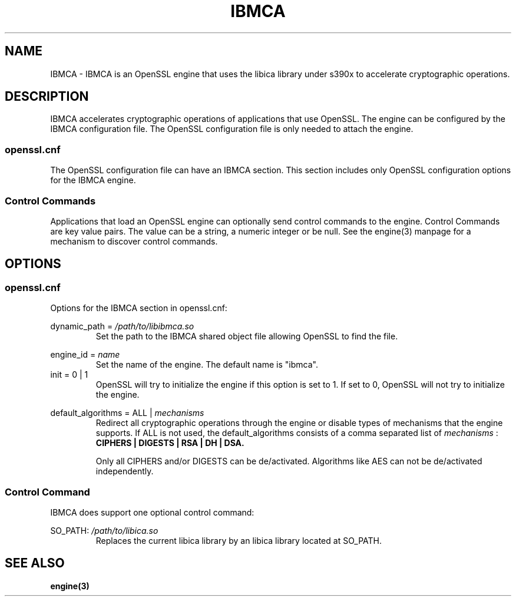 .\" Process this file with
.\" groff -man -Tascii ibmca.5
.TH IBMCA 5 2017-08-24 IBM "IBMCA user manual"
.SH NAME
IBMCA \- IBMCA is an OpenSSL engine that uses the libica library under s390x to
accelerate cryptographic operations.

.SH DESCRIPTION
IBMCA accelerates cryptographic operations of applications that use OpenSSL.
The engine can be configured by the IBMCA configuration file. The OpenSSL
configuration file is only needed to attach the engine.

.SS openssl.cnf
The OpenSSL configuration file can have an IBMCA section. This section includes
only OpenSSL configuration options for the IBMCA engine.

.SS Control Commands
Applications that load an OpenSSL engine can optionally send control commands
to the engine. Control Commands are key value pairs. The value can be a string,
a numeric integer or be null. See the engine(3) manpage for a mechanism to
discover control commands.

.SH OPTIONS
.SS openssl.cnf
Options for the IBMCA section in openssl.cnf:
.PP
dynamic_path =
.I /path/to/libibmca.so
.RS
Set the path to the IBMCA shared object file allowing OpenSSL to find the file.
.RE
.PP
engine_id =
.I name
.RS
Set the name of the engine. The default name is "ibmca".
.RE
.IP "init = 0 | 1"
OpenSSL will try to initialize the engine if this option is set to 1.
If set to 0, OpenSSL will not try to initialize the engine.
.PP
default_algorithms = ALL |
.I mechanisms
.RS
Redirect all cryptographic operations through the engine or disable types of
mechanisms that the engine supports.
If ALL is not used, the default_algorithms consists of a comma separated list
of
.I mechanisms
:
.B CIPHERS | DIGESTS | RSA | DH | DSA.
.PP
Only all CIPHERS and/or DIGESTS can be
de/activated. Algorithms like AES can not be de/activated independently.
.SS Control Command
IBMCA does support one optional control command:
.PP
SO_PATH:
.I /path/to/libica.so
.RS
Replaces the current libica library by an libica library located at SO_PATH.
.RE

.SH SEE ALSO
.B engine(3)
